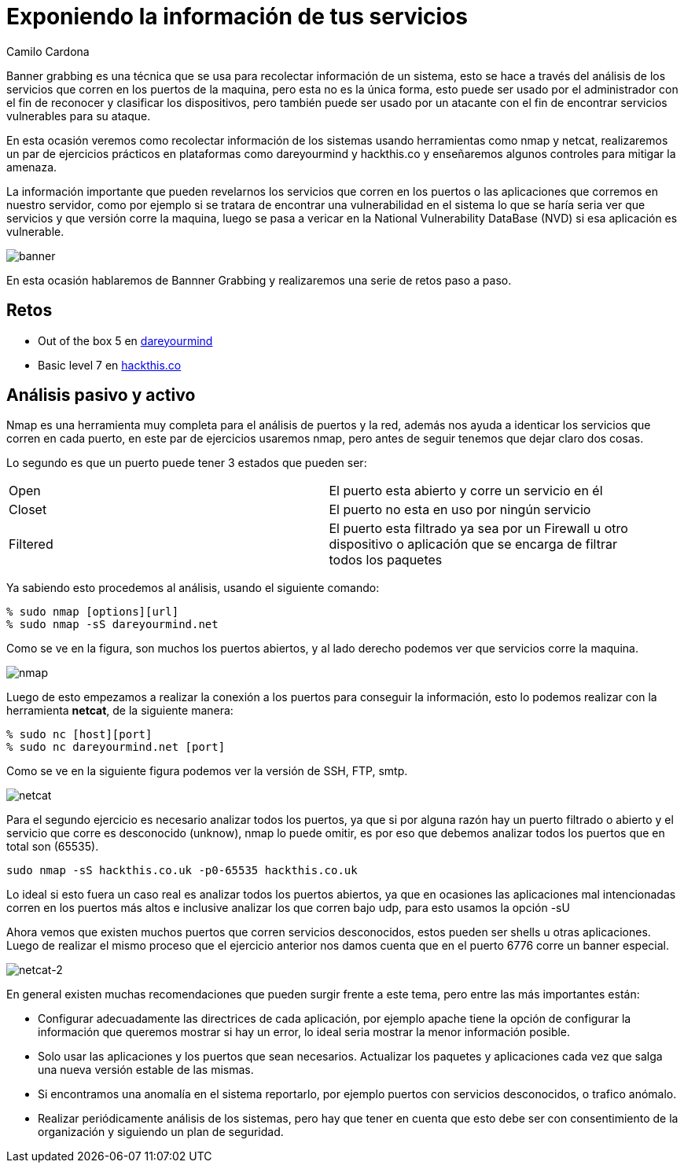 :slug: banner-grabbing/
:date: 2016-10-11
:category: retos
:tags: información, herramienta, reto, solucionar
:Image: banner.png
:alt: Página de resultados luego de hacer una búsqueda
:description: TODO
:keywords: TODO
:author: Camilo Cardona
:writer: camiloc
:name: Camilo Cardona
:about1: Ingeniero de sistemas y computación, OSCP, OSWP
:about2: "No tengo talentos especiales, pero sí soy profundamente curioso" Albert Einstein

= Exponiendo la información de tus servicios

Banner grabbing es una técnica que se usa para recolectar información de un 
sistema, esto se hace a través del análisis de los servicios que corren en los 
puertos de la maquina, pero esta no es la única forma, esto puede ser usado por 
el administrador con el fin de reconocer y clasificar los dispositivos, pero 
también puede ser usado por un atacante con el fin de encontrar servicios 
vulnerables para su ataque.

En esta ocasión veremos como recolectar información de los sistemas usando 
herramientas como nmap y netcat, realizaremos un par de ejercicios prácticos 
en plataformas como dareyourmind y hackthis.co y enseñaremos algunos controles 
para mitigar la amenaza.

La información importante que pueden revelarnos los servicios que corren en los 
puertos o las aplicaciones que corremos en nuestro servidor, como por ejemplo 
si se tratara de encontrar una vulnerabilidad en el sistema lo que se haría 
seria ver que servicios y que versión corre la maquina, luego se pasa a vericar
en la National Vulnerability DataBase (NVD) si esa aplicación es vulnerable.

image::banner.png[banner]

En esta ocasión hablaremos de Bannner Grabbing y realizaremos una serie de 
retos paso a paso.

== Retos

* Out of the box 5 en http://www.dareyourmind.net/index.html[dareyourmind]
* Basic level 7 en https://www.hackthis.co.uk/[hackthis.co]

== Análisis pasivo y activo

Nmap es una herramienta muy completa para el análisis de puertos y la red, 
además nos ayuda a identicar los servicios que corren en cada puerto, en este 
par de ejercicios usaremos nmap, pero antes de seguir tenemos que dejar claro 
dos cosas.

Lo segundo es que un puerto puede tener 3 estados que pueden ser:

[width="95%"]
|==============================================================================
|Open |El puerto esta abierto y corre un servicio en él
|Closet |El puerto no esta en uso por ningún servicio
|Filtered |El puerto esta filtrado ya sea por un Firewall u otro dispositivo o 
aplicación que se encarga de filtrar todos los paquetes
|==============================================================================

Ya sabiendo esto procedemos al análisis, usando el siguiente comando:

[source, bash, linenums]
----
% sudo nmap [options][url]
% sudo nmap -sS dareyourmind.net
----

Como se ve en la figura, son muchos los puertos abiertos, y al lado derecho 
podemos ver que servicios corre la maquina.

image::nmap.png[nmap]

Luego de esto empezamos a realizar la conexión a los puertos para conseguir la 
información, esto lo podemos realizar con la herramienta *netcat*, de la siguiente 
manera:

[source, bash, linenums]
----
% sudo nc [host][port]
% sudo nc dareyourmind.net [port]
----

Como se ve en la siguiente figura podemos ver la versión de SSH, FTP, smtp.

image::netcat.png[netcat]

Para el segundo ejercicio es necesario analizar todos los puertos, ya que si 
por alguna razón hay un puerto filtrado o abierto y el servicio que corre es
desconocido (unknow), nmap lo puede omitir, es por eso que debemos analizar 
todos los puertos que en total son (65535).

[source, shell, linenums]
----
sudo nmap -sS hackthis.co.uk -p0-65535 hackthis.co.uk
----

Lo ideal si esto fuera un caso real es analizar todos los puertos abiertos, ya
que en ocasiones las aplicaciones mal intencionadas corren en los puertos más 
altos e inclusive analizar los que corren bajo udp, para esto usamos la opción 
-sU

Ahora vemos que existen muchos puertos que corren servicios desconocidos, estos 
pueden ser shells u otras aplicaciones. Luego de realizar el mismo proceso que 
el ejercicio anterior nos damos cuenta que en el puerto 6776 corre un banner 
especial.

image::netcat2.png[netcat-2]

En general existen muchas recomendaciones que pueden surgir frente a este tema, 
pero entre las más importantes están:

* Configurar adecuadamente las directrices de cada aplicación, por ejemplo
apache tiene la opción de configurar la información que queremos mostrar si hay 
un error, lo ideal seria mostrar la menor información posible.
* Solo usar las aplicaciones y los puertos que sean necesarios. Actualizar los 
paquetes y aplicaciones cada vez que salga una nueva versión estable de las 
mismas.
* Si encontramos una anomalía en el sistema reportarlo, por ejemplo puertos con 
servicios desconocidos, o trafico anómalo.
* Realizar periódicamente análisis de los sistemas, pero hay que tener en 
cuenta que esto debe ser con consentimiento de la organización y siguiendo un 
plan de seguridad.

